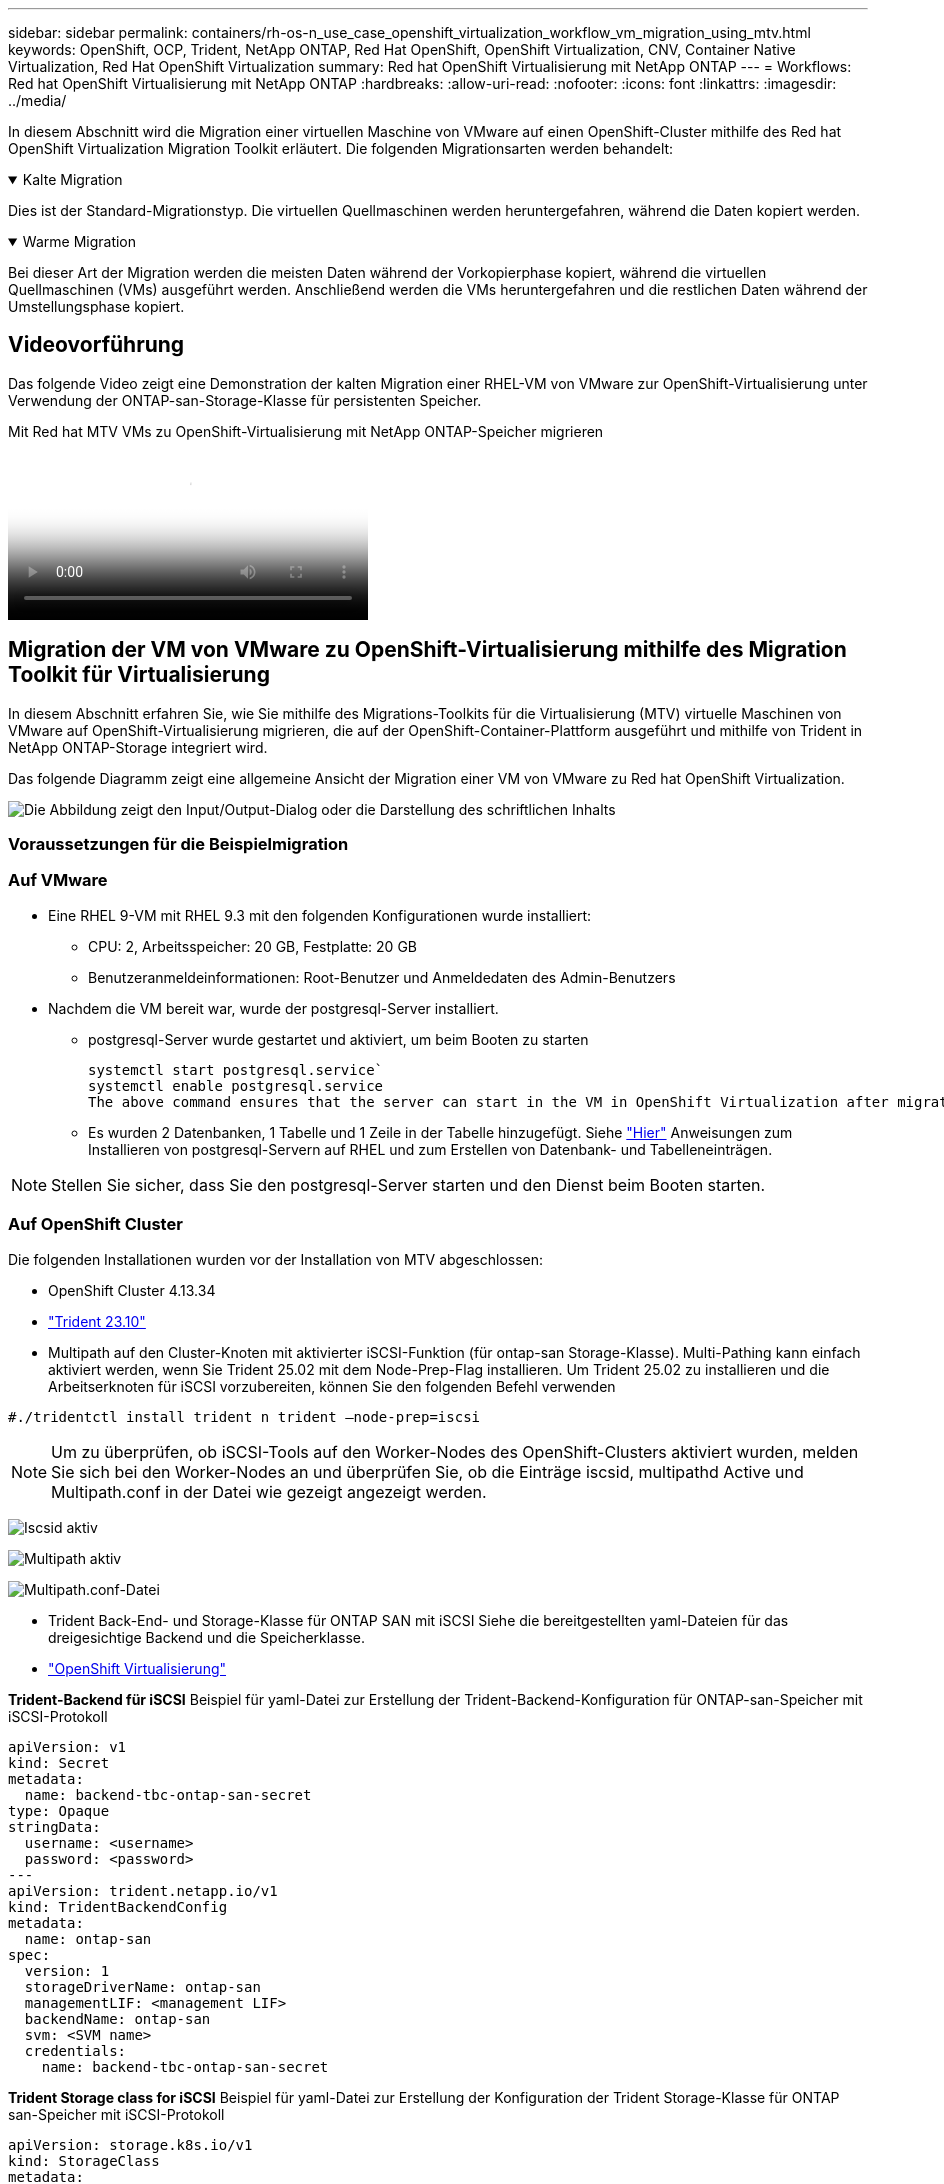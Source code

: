 ---
sidebar: sidebar 
permalink: containers/rh-os-n_use_case_openshift_virtualization_workflow_vm_migration_using_mtv.html 
keywords: OpenShift, OCP, Trident, NetApp ONTAP, Red Hat OpenShift, OpenShift Virtualization, CNV, Container Native Virtualization, Red Hat OpenShift Virtualization 
summary: Red hat OpenShift Virtualisierung mit NetApp ONTAP 
---
= Workflows: Red hat OpenShift Virtualisierung mit NetApp ONTAP
:hardbreaks:
:allow-uri-read: 
:nofooter: 
:icons: font
:linkattrs: 
:imagesdir: ../media/


[role="lead"]
In diesem Abschnitt wird die Migration einer virtuellen Maschine von VMware auf einen OpenShift-Cluster mithilfe des Red hat OpenShift Virtualization Migration Toolkit erläutert. Die folgenden Migrationsarten werden behandelt:

.Kalte Migration
[%collapsible%open]
====
Dies ist der Standard-Migrationstyp. Die virtuellen Quellmaschinen werden heruntergefahren, während die Daten kopiert werden.

====
.Warme Migration
[%collapsible%open]
====
Bei dieser Art der Migration werden die meisten Daten während der Vorkopierphase kopiert, während die virtuellen Quellmaschinen (VMs) ausgeführt werden. Anschließend werden die VMs heruntergefahren und die restlichen Daten während der Umstellungsphase kopiert.

====


== Videovorführung

Das folgende Video zeigt eine Demonstration der kalten Migration einer RHEL-VM von VMware zur OpenShift-Virtualisierung unter Verwendung der ONTAP-san-Storage-Klasse für persistenten Speicher.

.Mit Red hat MTV VMs zu OpenShift-Virtualisierung mit NetApp ONTAP-Speicher migrieren
video::bac58645-dd75-4e92-b5fe-b12b015dc199[panopto,width=360]


== Migration der VM von VMware zu OpenShift-Virtualisierung mithilfe des Migration Toolkit für Virtualisierung

In diesem Abschnitt erfahren Sie, wie Sie mithilfe des Migrations-Toolkits für die Virtualisierung (MTV) virtuelle Maschinen von VMware auf OpenShift-Virtualisierung migrieren, die auf der OpenShift-Container-Plattform ausgeführt und mithilfe von Trident in NetApp ONTAP-Storage integriert wird.

Das folgende Diagramm zeigt eine allgemeine Ansicht der Migration einer VM von VMware zu Red hat OpenShift Virtualization.

image:rh-os-n_use_case_vm_migration_using_mtv.png["Die Abbildung zeigt den Input/Output-Dialog oder die Darstellung des schriftlichen Inhalts"]



=== Voraussetzungen für die Beispielmigration



=== **Auf VMware**

* Eine RHEL 9-VM mit RHEL 9.3 mit den folgenden Konfigurationen wurde installiert:
+
** CPU: 2, Arbeitsspeicher: 20 GB, Festplatte: 20 GB
** Benutzeranmeldeinformationen: Root-Benutzer und Anmeldedaten des Admin-Benutzers


* Nachdem die VM bereit war, wurde der postgresql-Server installiert.
+
** postgresql-Server wurde gestartet und aktiviert, um beim Booten zu starten
+
[source, console]
----
systemctl start postgresql.service`
systemctl enable postgresql.service
The above command ensures that the server can start in the VM in OpenShift Virtualization after migration
----
** Es wurden 2 Datenbanken, 1 Tabelle und 1 Zeile in der Tabelle hinzugefügt. Siehe link:https://access.redhat.com/documentation/fr-fr/red_hat_enterprise_linux/9/html/configuring_and_using_database_servers/installing-postgresql_using-postgresql["Hier"] Anweisungen zum Installieren von postgresql-Servern auf RHEL und zum Erstellen von Datenbank- und Tabelleneinträgen.





NOTE: Stellen Sie sicher, dass Sie den postgresql-Server starten und den Dienst beim Booten starten.



=== **Auf OpenShift Cluster**

Die folgenden Installationen wurden vor der Installation von MTV abgeschlossen:

* OpenShift Cluster 4.13.34
* link:https://docs.netapp.com/us-en/trident/trident-get-started/kubernetes-deploy.html["Trident 23.10"]
* Multipath auf den Cluster-Knoten mit aktivierter iSCSI-Funktion (für ontap-san Storage-Klasse). Multi-Pathing kann einfach aktiviert werden, wenn Sie Trident 25.02 mit dem Node-Prep-Flag installieren. Um Trident 25.02 zu installieren und die Arbeitserknoten für iSCSI vorzubereiten, können Sie den folgenden Befehl verwenden


[source, yaml]
----
#./tridentctl install trident n trident —node-prep=iscsi

----

NOTE: Um zu überprüfen, ob iSCSI-Tools auf den Worker-Nodes des OpenShift-Clusters aktiviert wurden, melden Sie sich bei den Worker-Nodes an und überprüfen Sie, ob die Einträge iscsid, multipathd Active und Multipath.conf in der Datei wie gezeigt angezeigt werden.

image:rh-os-n_use_case_iscsi_node_prep1.png["Iscsid aktiv"]

image:rh-os-n_use_case_iscsi_node_prep2.png["Multipath aktiv"]

image:rh-os-n_use_case_iscsi_node_prep3.png["Multipath.conf-Datei"]

* Trident Back-End- und Storage-Klasse für ONTAP SAN mit iSCSI Siehe die bereitgestellten yaml-Dateien für das dreigesichtige Backend und die Speicherklasse.
* link:https://docs.openshift.com/container-platform/4.13/virt/install/installing-virt-web.html["OpenShift Virtualisierung"]


**Trident-Backend für iSCSI** Beispiel für yaml-Datei zur Erstellung der Trident-Backend-Konfiguration für ONTAP-san-Speicher mit iSCSI-Protokoll

[source, yaml]
----
apiVersion: v1
kind: Secret
metadata:
  name: backend-tbc-ontap-san-secret
type: Opaque
stringData:
  username: <username>
  password: <password>
---
apiVersion: trident.netapp.io/v1
kind: TridentBackendConfig
metadata:
  name: ontap-san
spec:
  version: 1
  storageDriverName: ontap-san
  managementLIF: <management LIF>
  backendName: ontap-san
  svm: <SVM name>
  credentials:
    name: backend-tbc-ontap-san-secret
----
**Trident Storage class for iSCSI** Beispiel für yaml-Datei zur Erstellung der Konfiguration der Trident Storage-Klasse für ONTAP san-Speicher mit iSCSI-Protokoll

[source, yaml]
----
apiVersion: storage.k8s.io/v1
kind: StorageClass
metadata:
  name: ontap-san
provisioner: csi.trident.netapp.io
parameters:
  backendType: "ontap-san"
  media: "ssd"
  provisioningType: "thin"
  snapshots: "true"
allowVolumeExpansion: true
----
**FC-Backend und Storage-Klasse installieren** Beispiel für yaml-Datei zur Erstellung der Trident-Backend-Konfiguration für ONTAP-san-Speicher mit FC-Protokoll

[source, yaml]
----
apiVersion: v1
kind: Secret
metadata:
  name: tbc-fc-secret
type: Opaque
stringData:
  username: admin
  password: <cluster password>
---
apiVersion: trident.netapp.io/v1
kind: TridentBackendConfig
metadata:
  name: tbc-fc
spec:
  version: 1
  storageDriverName: ontap-san
  managementLIF: <cluster management lif>
  backendName: tbc-fc
  svm: openshift-fc
  sanType: fcp
  storagePrefix: demofc
  defaults:
    nameTemplate: "{{ .config.StoragePrefix }}_{{ .volume.Namespace }}_{{ .volume.RequestName }}"
  credentials:
    name: tbc-fc-secret
----
Beispiel für eine yaml-Datei zur Erstellung einer Konfiguration der Trident Storage-Klasse für ONTAP san Storage mit FC-Protokoll **Trident Storage-Klasse für FC**

[source, yaml]
----
apiVersion: storage.k8s.io/v1
kind: StorageClass
metadata:
  name: sc-fc
provisioner: csi.trident.netapp.io
parameters:
  backendType: "ontap-san"
  media: "ssd"
  provisioningType: "thin"
  fsType: ext4
  snapshots: "true"
allowVolumeExpansion: true
----


=== Installieren Sie MTV

Jetzt können Sie das Migration Toolkit for Virtualization (MTV) installieren. Beachten Sie die mitgelieferten Anweisungen link:https://access.redhat.com/documentation/en-us/migration_toolkit_for_virtualization/2.5/html/installing_and_using_the_migration_toolkit_for_virtualization/installing-the-operator["Hier"] Für Hilfe bei der Installation.

Die Benutzeroberfläche des Migration Toolkit for Virtualization (MTV) ist in die OpenShift-Webkonsole integriert.
Sie können sich darauf beziehen link:https://access.redhat.com/documentation/en-us/migration_toolkit_for_virtualization/2.5/html/installing_and_using_the_migration_toolkit_for_virtualization/migrating-vms-web-console#mtv-ui_mtv["Hier"] So verwenden Sie die Benutzeroberfläche für verschiedene Aufgaben.

**Quellanbieter Erstellen**

Um die RHEL VM von VMware auf OpenShift Virtualization zu migrieren, müssen Sie zunächst den Quellanbieter für VMware erstellen. Beachten Sie die Anweisungen link:https://access.redhat.com/documentation/en-us/migration_toolkit_for_virtualization/2.5/html/installing_and_using_the_migration_toolkit_for_virtualization/migrating-vms-web-console#adding-providers["Hier"] Um den Quellanbieter zu erstellen.

Um Ihren VMware-Quellanbieter zu erstellen, benötigen Sie Folgendes:

* VCenter-url
* VCenter-Anmeldedaten
* Fingerabdruck des vCenter-Servers
* VDDK-Bild in einem Repository


Beispiel für die Erstellung eines Quellanbieters:

image:rh-os-n_use_case_vm_migration_source_provider.png["Die Abbildung zeigt den Input/Output-Dialog oder die Darstellung des schriftlichen Inhalts"]


NOTE: Das Migration Toolkit for Virtualization (MTV) verwendet das VMware Virtual Disk Development Kit (VDDK) SDK zur Beschleunigung der Übertragung virtueller Laufwerke von VMware vSphere. Daher wird dringend empfohlen, ein VDDK-Bild zu erstellen, obwohl dies optional ist.
Um diese Funktion zu nutzen, laden Sie das VMware Virtual Disk Development Kit (VDDK) herunter, erstellen ein VDDK-Image und schieben das VDDK-Image in Ihre Bildregistrierung.

Befolgen Sie die Anweisungen link:https://access.redhat.com/documentation/en-us/migration_toolkit_for_virtualization/2.5/html/installing_and_using_the_migration_toolkit_for_virtualization/prerequisites#creating-vddk-image_mtv["Hier"] So erstellen und verschieben Sie das VDDK-Image in eine Registrierung, auf die über den OpenShift-Cluster zugegriffen werden kann.

**Zielanbieter erstellen**

Der Host-Cluster wird automatisch hinzugefügt, da der OpenShift-Virtualisierungsanbieter der Quellanbieter ist.

**Migrationsplan Erstellen**

Befolgen Sie die Anweisungen link:https://access.redhat.com/documentation/en-us/migration_toolkit_for_virtualization/2.5/html/installing_and_using_the_migration_toolkit_for_virtualization/migrating-vms-web-console#creating-migration-plan_mtv["Hier"] Um einen Migrationsplan zu erstellen.

Wenn Sie einen Plan erstellen, müssen Sie Folgendes erstellen, falls noch nicht erstellt:

* Eine Netzwerkzuordnung, um das Quellnetzwerk dem Zielnetzwerk zuzuordnen.
* Eine Speicherzuordnung, um den Quell-Datastore der Ziel-Storage-Klasse zuzuordnen. Hierfür können Sie sich für eine ontap-san-Storage-Klasse entscheiden.
Sobald der Migrationsplan erstellt ist, sollte der Status des Plans *Ready* anzeigen und Sie sollten nun *Start* des Plans haben.


image:rh-os-n_use_case_vm_migration_using_mtv_plan_ready.png["Die Abbildung zeigt den Input/Output-Dialog oder die Darstellung des schriftlichen Inhalts"]



=== Durchführung Der Kalten Migration

Durch Klicken auf *Start* wird eine Reihe von Schritten durchlaufen, um die Migration der VM abzuschließen.

image:rh-os-n_use_case_vm_migration_using_mtv_plan_complete.png["Die Abbildung zeigt den Input/Output-Dialog oder die Darstellung des schriftlichen Inhalts"]

Wenn alle Schritte abgeschlossen sind, können Sie die migrierten VMs sehen, indem Sie im Navigationsmenü auf der linken Seite unter *Virtualisierung* auf *virtuelle Maschinen* klicken. Anweisungen für den Zugriff auf die virtuellen Maschinen werden bereitgestelltlink:https://docs.openshift.com/container-platform/4.13/virt/virtual_machines/virt-accessing-vm-consoles.html["Hier"].

Sie können sich bei der virtuellen Maschine anmelden und den Inhalt der posgresql-Datenbanken überprüfen. Die Datenbanken, Tabellen und die Einträge in der Tabelle sollten identisch sein mit denen, die auf der Quell-VM erstellt wurden.



=== Durchführung Der Warmmigration

Um eine warme Migration durchzuführen, müssen Sie nach dem Erstellen eines Migrationsplans wie oben gezeigt die Planeinstellungen bearbeiten, um den standardmäßigen Migrationstyp zu ändern. Klicken Sie auf das Bearbeitungssymbol neben der kalten Migration, und schalten Sie die Schaltfläche ein, um sie auf die Warm-Migration einzustellen. Klicken Sie auf **Speichern**. Klicken Sie nun auf **Start**, um die Migration zu starten.


NOTE: Stellen Sie sicher, dass bei der Migration von Block-Storage in VMware eine Block-Storage-Klasse für die OpenShift Virtualization VM ausgewählt ist. Außerdem sollte der Volumemodus auf Block eingestellt werden, und der Zugriffsmodus sollte „rwx“ sein, sodass Sie eine Live-Migration der VM zu einem späteren Zeitpunkt durchführen können.

image:rh-os-n_use_case_vm_migration_using_mtv_plan_warm1.png["1"]

Klicken Sie auf **0 von 1 vms abgeschlossen**, erweitern Sie die vm und Sie können den Fortschritt der Migration sehen.

image:rh-os-n_use_case_vm_migration_using_mtv_plan_warm2.png["2"]

Nach einiger Zeit ist der Festplattentransfer abgeschlossen und die Migration wartet, bis sie wieder in den Umstellungsstatus überführt wird. Das Datenvolume befindet sich in einem angehaltenen Zustand. Gehen Sie zurück zum Plan und klicken Sie auf die Schaltfläche **Umstellung**.

image:rh-os-n_use_case_vm_migration_using_mtv_plan_warm3.png["3"]

image:rh-os-n_use_case_vm_migration_using_mtv_plan_warm4.png["4"]

Die aktuelle Uhrzeit wird im Dialogfeld angezeigt. Ändern Sie die Zeit auf einen späteren Zeitpunkt, wenn Sie einen Wechsel zu einem späteren Zeitpunkt planen möchten. Falls nicht, klicken Sie auf **Umstellung setzen**, um eine Umstellung jetzt durchzuführen.

image:rh-os-n_use_case_vm_migration_using_mtv_plan_warm5.png["5"]

Nach einigen Sekunden wechselt das DataVolume von „pausiert“ in „ImportScheduled“ in den Status „ImportInProgress“, wenn die Umstellungsphase beginnt.

image:rh-os-n_use_case_vm_migration_using_mtv_plan_warm6.png["6"]

Wenn die Umstellungsphase abgeschlossen ist, befindet sich das DataVolume in den Status erfolgreich und die PVC ist gebunden.

image:rh-os-n_use_case_vm_migration_using_mtv_plan_warm7.png["7"]

Der Migrationsplan geht weiter, um die ImageConversion-Phase abzuschließen, und schließlich ist die VirtualMachineCreation-Phase abgeschlossen. Die VM kommt in OpenShift Virtualization in den Status „läuft“.

image:rh-os-n_use_case_vm_migration_using_mtv_plan_warm8.png["8"]
